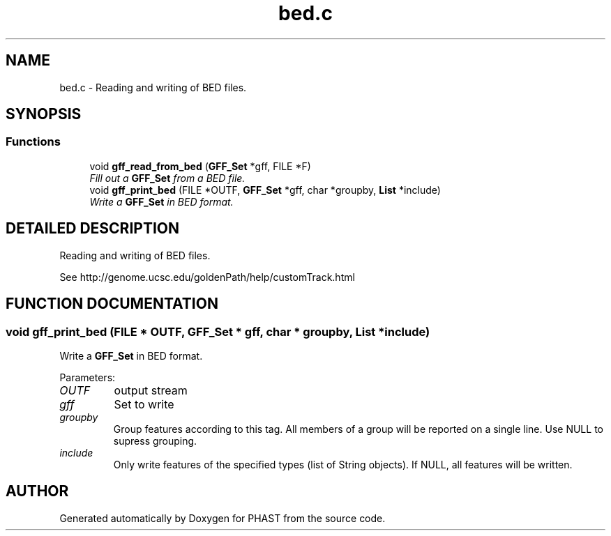 .TH "bed.c" 3 "15 Jun 2004" "PHAST" \" -*- nroff -*-
.ad l
.nh
.SH NAME
bed.c \- Reading and writing of BED files. 
.SH SYNOPSIS
.br
.PP
.SS "Functions"

.in +1c
.ti -1c
.RI "void \fBgff_read_from_bed\fP (\fBGFF_Set\fP *gff, FILE *F)"
.br
.RI "\fIFill out a \fBGFF_Set\fP from a BED file.\fP"
.ti -1c
.RI "void \fBgff_print_bed\fP (FILE *OUTF, \fBGFF_Set\fP *gff, char *groupby, \fBList\fP *include)"
.br
.RI "\fIWrite a \fBGFF_Set\fP in BED format.\fP"
.in -1c
.SH "DETAILED DESCRIPTION"
.PP 
Reading and writing of BED files.
.PP
 See http://genome.ucsc.edu/goldenPath/help/customTrack.html
.PP
.SH "FUNCTION DOCUMENTATION"
.PP 
.SS "void gff_print_bed (FILE * OUTF, \fBGFF_Set\fP * gff, char * groupby, \fBList\fP * include)"
.PP
Write a \fBGFF_Set\fP in BED format.
.PP
Parameters: \fP
.in +1c
.TP
\fB\fIOUTF\fP\fP
output stream 
.TP
\fB\fIgff\fP\fP
Set to write 
.TP
\fB\fIgroupby\fP\fP
Group features according to this tag. All members of a group will be reported on a single line. Use NULL to supress grouping. 
.TP
\fB\fIinclude\fP\fP
Only write features of the specified types (list of String objects). If NULL, all features will be written. 
.SH "AUTHOR"
.PP 
Generated automatically by Doxygen for PHAST from the source code.
